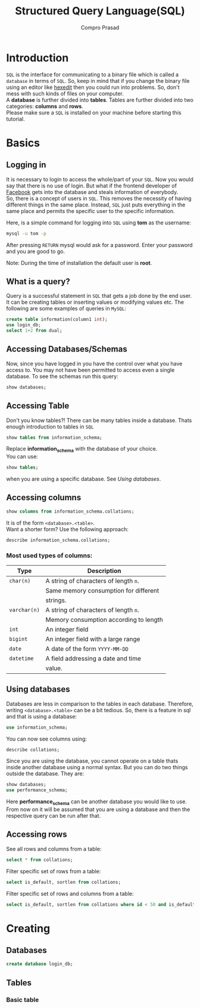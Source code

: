 #+TITLE: Structured Query Language(SQL)
#+AUTHOR: Compro Prasad
* Introduction
  =SQL= is the interface for communicating to a binary file
  which is called a =database= in terms of =SQL=. So, keep in
  mind that if you change the binary file using an editor like
  [[http://hexedit.com/][hexedit]] then you could run into problems. So, don't mess
  with such kinds of files on your computer.\\
  A *database* is further divided into *tables*. Tables are further
  divided into two categories: *columns* and *rows*.\\
  Please make sure a =SQL= is installed on your machine before
  starting this tutorial.
* Basics
** Logging in
   It is necessary to login to access the whole/part of your
   =SQL=. Now you would say that there is no use of login. But
   what if the frontend developer of [[https://facebook.com][Facebook]] gets into the
   database and steals information of everybody.\\
   So, there is a concept of users in =SQL=. This removes the
   necessity of having different things in the same place.
   Instead, =SQL= just puts everything in the same place and
   permits the specific user to the specific information.

   Here, is a simple command for logging into =SQL= using
   *tom* as the username:
   #+BEGIN_SRC sh
   mysql -u tom -p
   #+END_SRC
   After pressing =RETURN= mysql would ask for a password.
   Enter your password and you are good to go.

   Note: During the time of installation the default user is *root*.
** What is a query?
   Query is a successful statement in =SQL= that gets a job done
   by the end user. It can be creating tables or inserting values
   or modifying values etc. The following are some examples of
   queries in =MySQL=:
   #+NAME: sql-query-examples
   #+BEGIN_SRC sql
   create table information(column1 int);
   use login_db;
   select 1+2 from dual;
   #+END_SRC
** Accessing Databases/Schemas
   Now, since you have logged in you have the control over what
   you have access to. You may not have been permitted to access
   even a single database. To see the schemas run this query:
   #+BEGIN_SRC sql
   show databases;
   #+END_SRC
** Accessing Table
   Don't you know tables?!
   There can be many tables inside a database. Thats enough
   introduction to tables in =SQL=
   #+BEGIN_SRC sql
   show tables from information_schema;
   #+END_SRC
   Replace *information_schema* with the database of your
   choice.\\
   You can use:
   #+BEGIN_SRC sql
   show tables;
   #+END_SRC
   when you are using a specific database. See [[*Using databases][Using databases]].
** Accessing columns
   #+BEGIN_SRC sql
   show columns from information_schema.collations;
   #+END_SRC
   It is of the form =<database>.<table>=.\\
   Want a shorter form? Use the following approach:
   #+BEGIN_SRC sql
   describe information_schema.collations;
   #+END_SRC
*** Most used types of columns:
	| Type         | Description                            |
	|--------------+----------------------------------------|
	| =char(n)=    | A string of characters of length =n=.  |
	|              | Same memory consumption for different  |
	|              | strings.                               |
	| =varchar(n)= | A string of characters of length =n=.  |
	|              | Memory consumption according to length |
	| =int=        | An integer field                       |
	| =bigint=     | An integer field with a large range    |
	| =date=       | A date of the form =YYYY-MM-DD=        |
	| =datetime=   | A field addressing a date and time     |
	|              | value.                                 |
** Using databases
   Databases are less in comparison to the tables in
   each database. Therefore, writing =<database>.<table>=
   can be a bit tedious. So, there is a feature in sql
   and that is using a database:
   #+BEGIN_SRC sql
   use information_schema;
   #+END_SRC
   You can now see columns using:
   #+BEGIN_SRC sql
   describe collations;
   #+END_SRC
   Since you are using the database, you cannot operate
   on a table thats inside another database using a normal
   syntax.
   But you can do two things outside the database. 
   They are:
   #+BEGIN_SRC sql
   show databases;
   use performance_schema;
   #+END_SRC
   Here *performance_schema* can be another database you
   would like to use.
   From now on it will be assumed that you are using a
   database and then the respective query can be run after
   that.
** Accessing rows
   See all rows and columns from a table:
   #+BEGIN_SRC sql
   select * from collations;
   #+END_SRC
   Filter specific set of rows from a table:
   #+BEGIN_SRC sql
   select is_default, sortlen from collations;
   #+END_SRC
   Filter specific set of rows and columns from a table:
   #+BEGIN_SRC sql
   select is_default, sortlen from collations where id < 50 and is_default='Yes';
   #+END_SRC
* Creating
** Databases
   #+BEGIN_SRC sql
   create database login_db;
   #+END_SRC
** Tables
*** Basic table
	#+BEGIN_SRC sql
	
	#+END_SRC
